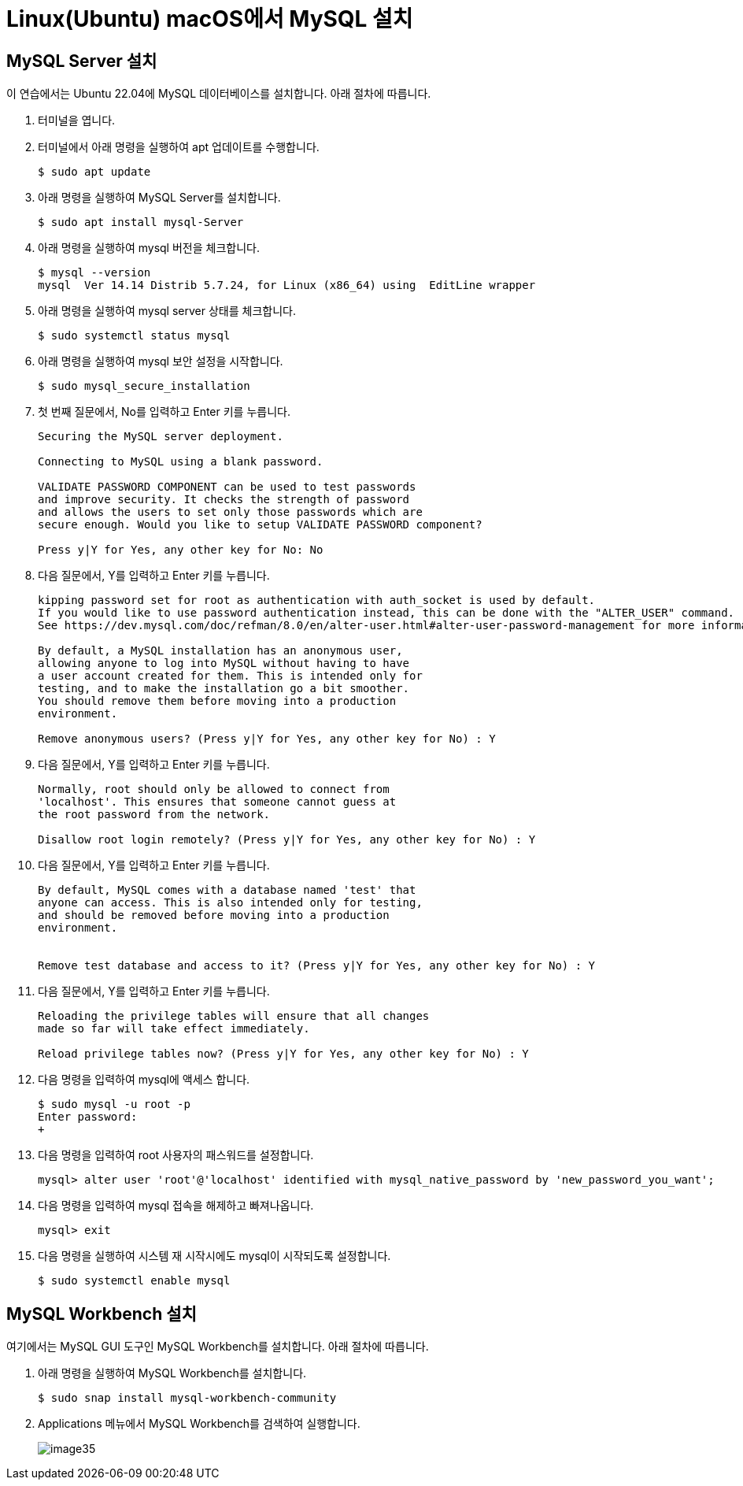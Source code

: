 = Linux(Ubuntu) macOS에서 MySQL 설치

== MySQL Server 설치

이 연습에서는 Ubuntu 22.04에 MySQL 데이터베이스를 설치합니다. 아래 절차에 따릅니다.

1. 터미널을 엽니다.
2. 터미널에서 아래 명령을 실행하여 apt 업데이트를 수행합니다.
+
----
$ sudo apt update
----
3. 아래 명령을 실행하여 MySQL Server를 설치합니다.
+
----
$ sudo apt install mysql-Server
----
4. 아래 명령을 실행하여 mysql 버전을 체크합니다.
+
----
$ mysql --version
mysql  Ver 14.14 Distrib 5.7.24, for Linux (x86_64) using  EditLine wrapper
----
+
5. 아래 명령을 실행하여 mysql server 상태를 체크합니다.
+
----
$ sudo systemctl status mysql
----
+
6. 아래 명령을 실행하여 mysql 보안 설정을 시작합니다.
+
----
$ sudo mysql_secure_installation
----
7. 첫 번째 질문에서, No를 입력하고 Enter 키를 누릅니다.
+
----
Securing the MySQL server deployment.

Connecting to MySQL using a blank password.

VALIDATE PASSWORD COMPONENT can be used to test passwords
and improve security. It checks the strength of password
and allows the users to set only those passwords which are
secure enough. Would you like to setup VALIDATE PASSWORD component?

Press y|Y for Yes, any other key for No: No
----
+
8. 다음 질문에서, Y를 입력하고 Enter 키를 누릅니다.
+
----
kipping password set for root as authentication with auth_socket is used by default.
If you would like to use password authentication instead, this can be done with the "ALTER_USER" command.
See https://dev.mysql.com/doc/refman/8.0/en/alter-user.html#alter-user-password-management for more information.

By default, a MySQL installation has an anonymous user,
allowing anyone to log into MySQL without having to have
a user account created for them. This is intended only for
testing, and to make the installation go a bit smoother.
You should remove them before moving into a production
environment.

Remove anonymous users? (Press y|Y for Yes, any other key for No) : Y
----
+
9. 다음 질문에서, Y를 입력하고 Enter 키를 누릅니다.
+
----
Normally, root should only be allowed to connect from
'localhost'. This ensures that someone cannot guess at
the root password from the network.

Disallow root login remotely? (Press y|Y for Yes, any other key for No) : Y
----
+
10. 다음 질문에서, Y를 입력하고 Enter 키를 누릅니다.
+
----
By default, MySQL comes with a database named 'test' that
anyone can access. This is also intended only for testing,
and should be removed before moving into a production
environment.


Remove test database and access to it? (Press y|Y for Yes, any other key for No) : Y
----
+
11. 다음 질문에서, Y를 입력하고 Enter 키를 누릅니다.
+
----
Reloading the privilege tables will ensure that all changes
made so far will take effect immediately.

Reload privilege tables now? (Press y|Y for Yes, any other key for No) : Y
----
+
12. 다음 명령을 입력하여 mysql에 액세스 합니다.
+
----
$ sudo mysql -u root -p
Enter password:
+
----
13. 다음 명령을 입력하여 root 사용자의 패스워드를 설정합니다.
+
----
mysql> alter user 'root'@'localhost' identified with mysql_native_password by 'new_password_you_want';
----
14. 다음 명령을 입력하여 mysql 접속을 해제하고 빠져나옵니다.
+
----
mysql> exit
----
+
15. 다음 명령을 실행하여 시스템 재 시작시에도 mysql이 시작되도록 설정합니다.
+
----
$ sudo systemctl enable mysql
----

== MySQL Workbench 설치

여기에서는 MySQL GUI 도구인 MySQL Workbench를 설치합니다. 아래 절차에 따릅니다.

1. 아래 명령을 실행하여 MySQL Workbench를 설치합니다.
+
----
$ sudo snap install mysql-workbench-community
----
2. Applications 메뉴에서 MySQL Workbench를 검색하여 실행합니다. 
+
image:../images/image35.png[]